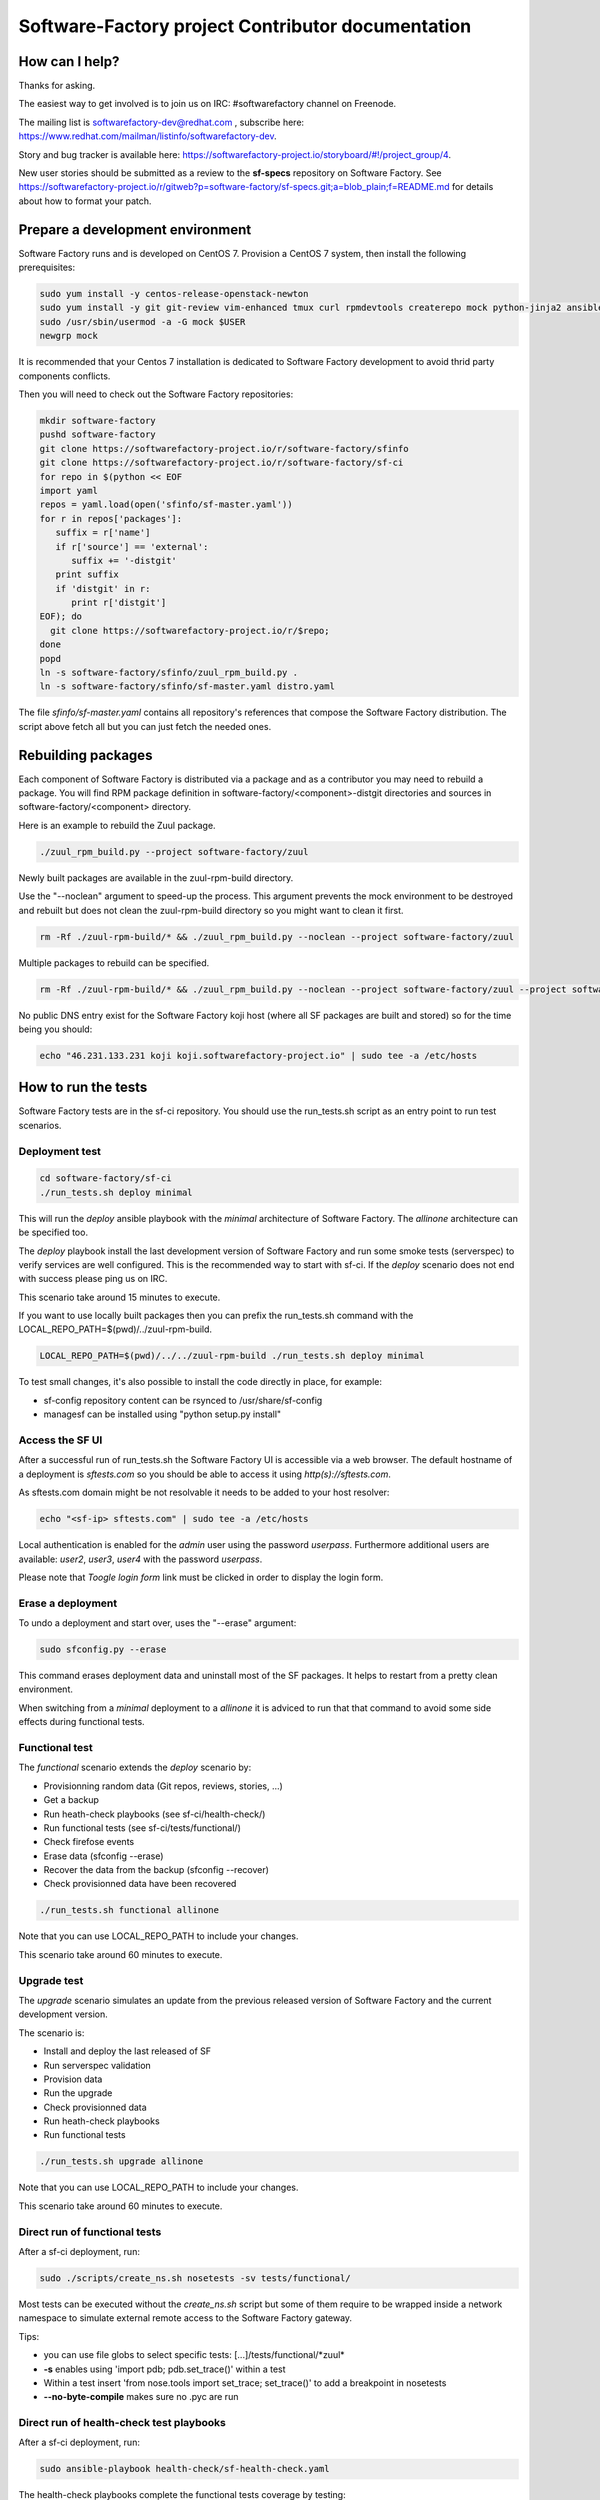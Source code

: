 ==================================================
Software-Factory project Contributor documentation
==================================================


How can I help?
---------------

Thanks for asking.

The easiest way to get involved is to join us on IRC: #softwarefactory channel on Freenode.

The mailing list is softwarefactory-dev@redhat.com , subscribe here: https://www.redhat.com/mailman/listinfo/softwarefactory-dev.

Story and bug tracker is available here: https://softwarefactory-project.io/storyboard/#!/project_group/4.

New user stories should be submitted as a review to the **sf-specs** repository on Software Factory.
See https://softwarefactory-project.io/r/gitweb?p=software-factory/sf-specs.git;a=blob_plain;f=README.md for
details about how to format your patch.

Prepare a development environment
---------------------------------

Software Factory runs and is developed on CentOS 7. Provision a CentOS 7 system, then install the following prerequisites:

.. code-block:: bash

 sudo yum install -y centos-release-openstack-newton
 sudo yum install -y git git-review vim-enhanced tmux curl rpmdevtools createrepo mock python-jinja2 ansible
 sudo /usr/sbin/usermod -a -G mock $USER
 newgrp mock

It is recommended that your Centos 7 installation is dedicated to Software Factory development
to avoid thrid party components conflicts.

Then you will need to check out the Software Factory repositories:

.. code-block:: bash

 mkdir software-factory
 pushd software-factory
 git clone https://softwarefactory-project.io/r/software-factory/sfinfo
 git clone https://softwarefactory-project.io/r/software-factory/sf-ci
 for repo in $(python << EOF
 import yaml
 repos = yaml.load(open('sfinfo/sf-master.yaml'))
 for r in repos['packages']:
    suffix = r['name']
    if r['source'] == 'external':
       suffix += '-distgit'
    print suffix
    if 'distgit' in r:
       print r['distgit']
 EOF); do
   git clone https://softwarefactory-project.io/r/$repo;
 done
 popd
 ln -s software-factory/sfinfo/zuul_rpm_build.py .
 ln -s software-factory/sfinfo/sf-master.yaml distro.yaml

The file *sfinfo/sf-master.yaml* contains all repository's references that compose
the Software Factory distribution. The script above fetch all but you can just
fetch the needed ones.

Rebuilding packages
-------------------

Each component of Software Factory is distributed via a package and as a contributor you may
need to rebuild a package. You will find RPM package definition in
software-factory/<component>-distgit directories and sources in software-factory/<component>
directory.

Here is an example to rebuild the Zuul package.

.. code-block:: bash

 ./zuul_rpm_build.py --project software-factory/zuul

Newly built packages are available in the zuul-rpm-build directory.

Use the "--noclean" argument to speed-up the process. This argument prevents
the mock environment to be destroyed and rebuilt but does not clean the
zuul-rpm-build directory so you might want to clean it first.

.. code-block:: bash

 rm -Rf ./zuul-rpm-build/* && ./zuul_rpm_build.py --noclean --project software-factory/zuul

Multiple packages to rebuild can be specified.

.. code-block:: bash

 rm -Rf ./zuul-rpm-build/* && ./zuul_rpm_build.py --noclean --project software-factory/zuul --project software-factory/nodepool

No public DNS entry exist for the Software Factory koji host (where all SF
packages are built and stored) so for the time being you should:

.. code-block:: bash

 echo "46.231.133.231 koji koji.softwarefactory-project.io" | sudo tee -a /etc/hosts

How to run the tests
--------------------

Software Factory tests are in the sf-ci repository. You should use the run_tests.sh
script as an entry point to run test scenarios.

Deployment test
...............

.. code-block:: bash

 cd software-factory/sf-ci
 ./run_tests.sh deploy minimal

This will run the *deploy* ansible playbook with the *minimal* architecture
of Software Factory. The *allinone* architecture can be specified too.

The *deploy* playbook install the last development version of Software Factory
and run some smoke tests (serverspec) to verify services are well configured.
This is the recommended way to start with sf-ci. If the *deploy* scenario
does not end with success please ping us on IRC.

This scenario take around 15 minutes to execute.

If you want to use locally built packages then you can prefix the run_tests.sh command
with the LOCAL_REPO_PATH=$(pwd)/../zuul-rpm-build.

.. code-block:: bash

 LOCAL_REPO_PATH=$(pwd)/../../zuul-rpm-build ./run_tests.sh deploy minimal

To test small changes, it's also possible to install the code directly in place,
for example:

* sf-config repository content can be rsynced to /usr/share/sf-config
* managesf can be installed using "python setup.py install"

Access the SF UI
................

After a successful run of run_tests.sh the Software Factory UI is accessible
via a web browser. The default hostname of a deployment is *sftests.com*
so you should be able to access it using *http(s)://sftests.com*.

As sftests.com domain might be not resolvable it needs to be added to
your host resolver:

.. code-block:: bash

 echo "<sf-ip> sftests.com" | sudo tee -a /etc/hosts

Local authentication is enabled for the *admin* user using the
password *userpass*. Furthermore additional users are available:
*user2*, *user3*, *user4* with the password *userpass*.

Please note that *Toogle login form* link must be clicked in order to
display the login form.

Erase a deployment
..................

To undo a deployment and start over, uses the "--erase" argument:

.. code-block:: bash

 sudo sfconfig.py --erase

This command erases deployment data and uninstall most of the
SF packages. It helps to restart from a pretty clean environment.

When switching from a *minimal* deployment to a *allinone* it is adviced
to run that that command to avoid some side effects during functional tests.


Functional test
...............

The *functional* scenario extends the *deploy* scenario by:

* Provisionning random data (Git repos, reviews, stories, ...)
* Get a backup
* Run heath-check playbooks (see sf-ci/health-check/)
* Run functional tests (see sf-ci/tests/functional/)
* Check firefose events
* Erase data (sfconfig --erase)
* Recover the data from the backup (sfconfig --recover)
* Check provisionned data have been recovered

.. code-block:: bash

 ./run_tests.sh functional allinone

Note that you can use LOCAL_REPO_PATH to include your changes.

This scenario take around 60 minutes to execute.

Upgrade test
............

The *upgrade* scenario simulates an update from the previous released version
of Software Factory and the current development version.

The scenario is:

* Install and deploy the last released of SF
* Run serverspec validation
* Provision data
* Run the upgrade
* Check provisionned data
* Run heath-check playbooks
* Run functional tests

.. code-block:: bash

 ./run_tests.sh upgrade allinone

Note that you can use LOCAL_REPO_PATH to include your changes.

This scenario take around 60 minutes to execute.

Direct run of functional tests
..............................

After a sf-ci deployment, run:

.. code-block:: bash

 sudo ./scripts/create_ns.sh nosetests -sv tests/functional/

Most tests can be executed without the *create_ns.sh* script but some
of them require to be wrapped inside a network namespace to simulate
external remote access to the Software Factory gateway.

Tips:

* you can use file globs to select specific tests: [...]/tests/functional/\*zuul\*
* **-s** enables using 'import pdb; pdb.set_trace()' within a test
* Within a test insert 'from nose.tools import set_trace; set_trace()' to add a breakpoint in nosetests
* **--no-byte-compile** makes sure no .pyc are run

Direct run of health-check test playbooks
.........................................

After a sf-ci deployment, run:

.. code-block:: bash

 sudo ansible-playbook health-check/sf-health-check.yaml

The health-check playbooks complete the functional tests
coverage by testing:

* Zuul
* Gerritbot

Run the SF configuration script
-------------------------------

After a sf-ci deployment, run:

.. code-block:: bash

 sudo sfconfig.py

Use ARA for inspecting SF playbooks runs
----------------------------------------

Installation
............

ARA provides a browsing interface for Ansible playbook runs. Using it
during development is a good idea. Here are the steps to install it:

.. code-block:: bash

 sudo yum install -y http://46.231.133.231/kojifiles/repos/sf-2.5-el7-release/Mash/ara-0.13.1-1.el7.noarch.rpm

Prepare the environment variables for ARA
.........................................

The *run_tests.sh* script handles that for you but in case you want to run
command directly without this script then you must export the following
variables to configure ARA callbacks in Ansible.

.. code-block:: bash

 export ara_location=$(python -c "import os,ara; print(os.path.dirname(ara.__file__))")
 export ANSIBLE_CALLBACK_PLUGINS=$ara_location/plugins/callbacks
 export ANSIBLE_ACTION_PLUGINS=$ara_location/plugins/actions
 export ANSIBLE_LIBRARY=$ara_location/plugins/modules

Access the UI
.............

.. code-block:: bash

 ara-manage runserver -h 0.0.0.0 -p 55666

Then connect to http://sftests.com:55666

Software Factory CI
-------------------

Changes proposed on Software Factory's repositories will be tested on the
Software Factory upstream CI by the following jobs:

* sf-rpm-build (build RPMs if needed by the change)
* sf-ci-functional-minimal (run_tests.sh functional minimal)
* sf-ci-upgrade-minimal (run_tests.sh upgrade minimal)
* sf-ci-functional-allinone (run_tests.sh functional allinone)
* sf-ci-upgrade-allinone (run_tests.sh upgrade allinone)

The Software Factory upstream CI is based on sf-ci too so you can
expect that a change working/or failing locally will behave similar
on the CI.

How to contribute
-----------------

* Connect to https://softwarefactory-project.io/ to create an account
* Register your public SSH key on your account. Have a look to: :ref:`Adding public key`.
* Check the bug tracker and the pending reviews

Propose a change
................

.. code-block:: bash

  git-review -s # only relevant the first time to init the git remote
  git checkout -b"my-branch"
  # Hack the code, create a commit on top of HEAD ! and ...
  git review # Summit your proposal on softwarefactory-project.io

Your patch will be listed on the reviews pages at https://softwarefactory-project.io/r/ .
Automatic tests are run against it and the CI will
report results on your patch's Gerrit page. You can
also check https://softwarefactory-project.io/zuul/ to follow the test process.

Note that Software Factory is developed using Software Factory. That means that you can
contribute to Software Factory in the same way you would contribute to any other project hosted
on an instance: :ref:`contribute`.
